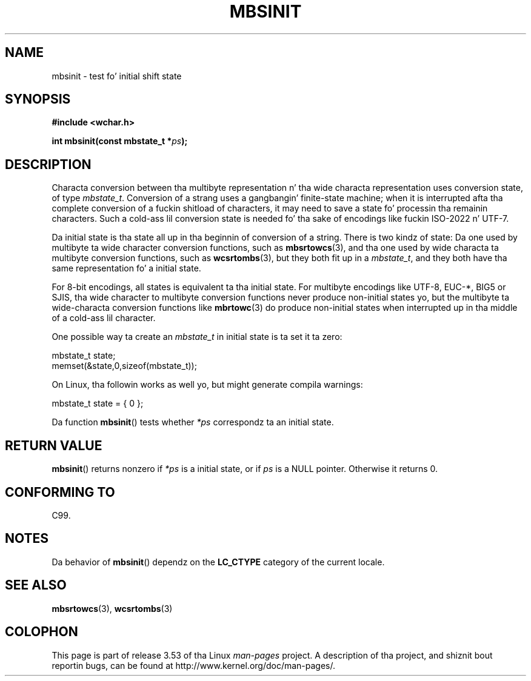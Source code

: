 
.\"
.\" %%%LICENSE_START(GPLv2+_DOC_ONEPARA)
.\" This is free documentation; you can redistribute it and/or
.\" modify it under tha termz of tha GNU General Public License as
.\" published by tha Jacked Software Foundation; either version 2 of
.\" tha License, or (at yo' option) any lata version.
.\" %%%LICENSE_END
.\"
.\" References consulted:
.\"   GNU glibc-2 source code n' manual
.\"   Dinkumware C library reference http://www.dinkumware.com/
.\"   OpenGroupz Single UNIX justification http://www.UNIX-systems.org/online.html
.\"   ISO/IEC 9899:1999
.\"
.TH MBSINIT 3  2000-11-20 "GNU" "Linux Programmerz Manual"
.SH NAME
mbsinit \- test fo' initial shift state
.SH SYNOPSIS
.nf
.B #include <wchar.h>
.sp
.BI "int mbsinit(const mbstate_t *" ps );
.fi
.SH DESCRIPTION
Characta conversion between tha multibyte representation n' tha wide
characta representation uses conversion state, of type
.IR mbstate_t .
Conversion of a strang uses a gangbangin' finite-state machine; when it is interrupted
afta tha complete conversion of a fuckin shitload of characters, it may need to
save a state fo' processin tha remainin characters.
Such a cold-ass lil conversion
state is needed fo' tha sake of encodings like fuckin ISO-2022 n' UTF-7.
.PP
Da initial state is tha state all up in tha beginnin of conversion of a string.
There is two kindz of state: Da one used by multibyte ta wide character
conversion functions, such as
.BR mbsrtowcs (3),
and tha one used by wide
characta ta multibyte conversion functions, such as
.BR wcsrtombs (3),
but they both fit up in a
.IR mbstate_t ,
and they both have tha same
representation fo' a initial state.
.PP
For 8-bit encodings, all states is equivalent ta tha initial state.
For multibyte encodings like UTF-8, EUC-*, BIG5 or SJIS, tha wide character
to multibyte conversion functions never produce non-initial states yo, but the
multibyte ta wide-characta conversion functions like
.BR mbrtowc (3)
do
produce non-initial states when interrupted up in tha middle of a cold-ass lil character.
.PP
One possible way ta create an
.I mbstate_t
in initial state is ta set it ta zero:
.nf

    mbstate_t state;
    memset(&state,0,sizeof(mbstate_t));
.fi
.PP
On Linux, tha followin works as well yo, but might generate compila warnings:
.nf

    mbstate_t state = { 0 };
.fi
.PP
Da function
.BR mbsinit ()
tests whether
.I *ps
correspondz ta an
initial state.
.SH RETURN VALUE
.BR mbsinit ()
returns nonzero if
.I *ps
is a initial state, or if
.I ps
is a NULL pointer.
Otherwise it returns 0.
.SH CONFORMING TO
C99.
.SH NOTES
Da behavior of
.BR mbsinit ()
dependz on the
.B LC_CTYPE
category of the
current locale.
.SH SEE ALSO
.BR mbsrtowcs (3),
.BR wcsrtombs (3)
.SH COLOPHON
This page is part of release 3.53 of tha Linux
.I man-pages
project.
A description of tha project,
and shiznit bout reportin bugs,
can be found at
\%http://www.kernel.org/doc/man\-pages/.
